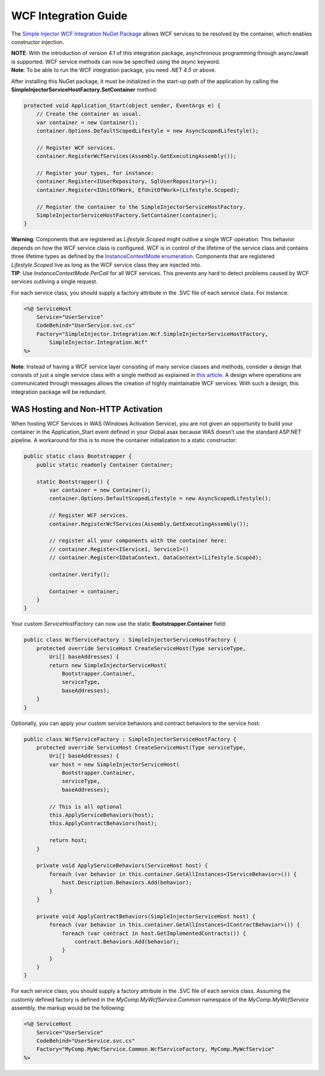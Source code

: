 =====================
WCF Integration Guide
=====================

The `Simple Injector WCF Integration NuGet Package <https://nuget.org/packages/SimpleInjector.Integration.Wcf>`_ allows WCF services to be resolved by the container, which enables constructor injection.

.. container:: Note

    **NOTE**: With the introduction of version 4.1 of this integration package, asynchronous programming through async/await is supported. WCF service methods can now be specified using the `async` keyword.

.. container:: Note

    **Note**: To be able to run the WCF integration package, you need *.NET 4.5* or above.    

After installing this NuGet package, it must be initialized in the start-up path of the application by calling the **SimpleInjectorServiceHostFactory.SetContainer** method:

.. code-block:: c#

    protected void Application_Start(object sender, EventArgs e) {
        // Create the container as usual.
        var container = new Container();
        container.Options.DefaultScopedLifestyle = new AsyncScopedLifestyle();
        
        // Register WCF services.
        container.RegisterWcfServices(Assembly.GetExecutingAssembly());
        
        // Register your types, for instance:
        container.Register<IUserRepository, SqlUserRepository>();
        container.Register<IUnitOfWork, EfUnitOfWork>(Lifestyle.Scoped);

        // Register the container to the SimpleInjectorServiceHostFactory.
        SimpleInjectorServiceHostFactory.SetContainer(container);
    }

.. container:: Note

    **Warning**: Components that are registered as *Lifestyle.Scoped* might outlive a single WCF operation. This behavior depends on how the WCF service class is configured. WCF is in control of the lifetime of the service class and contains three lifetime types as defined by the `InstanceContextMode enumeration <https://msdn.microsoft.com/en-us/library/system.servicemodel.instancecontextmode.aspx>`_. Components that are registered *Lifestyle.Scoped* live as long as the WCF service class they are injected into.

.. container:: Note

    **TIP**: Use `InstanceContextMode.PerCall` for all WCF services. This prevents any hard to detect problems caused by WCF services outliving a single request.
    
For each service class, you should supply a factory attribute in the .SVC file of each service class. For instance:

.. code-block:: xml

    <%@ ServiceHost
        Service="UserService" 
        CodeBehind="UserService.svc.cs" 
        Factory="SimpleInjector.Integration.Wcf.SimpleInjectorServiceHostFactory,
            SimpleInjector.Integration.Wcf"
    %>
    
.. container:: Note

    **Note**: Instead of having a WCF service layer consisting of many service classes and methods, consider a design that consists of just a single service class with a single method as explained in `this article <https://cuttingedge.it/blogs/steven/pivot/entry.php?id=95>`_. A design where operations are communicated through messages allows the creation of highly maintainable WCF services. With such a design, this integration package will be redundant.
    
WAS Hosting and Non-HTTP Activation
===================================

When hosting WCF Services in WAS (Windows Activation Service), you are not given an opportunity to build your container in the Application_Start event defined in your Global.asax because WAS doesn't use the standard ASP.NET pipeline. A workaround for this is to move the container initialization to a static constructor:

.. code-block:: c#

    public static class Bootstrapper {
        public static readonly Container Container;
     
        static Bootstrapper() {
            var container = new Container();
            container.Options.DefaultScopedLifestyle = new AsyncScopedLifestyle();
    
            // Register WCF services.
            container.RegisterWcfServices(Assembly.GetExecutingAssembly());
    
            // register all your components with the container here:
            // container.Register<IService1, Service1>()
            // container.Register<IDataContext, DataContext>(Lifestyle.Scoped);
     
            container.Verify();
     
            Container = container;
        }
    }
 
Your custom *ServiceHostFactory* can now use the static **Bootstrapper.Container** field:
 
.. code-block:: c#
 
    public class WcfServiceFactory : SimpleInjectorServiceHostFactory {
        protected override ServiceHost CreateServiceHost(Type serviceType,
            Uri[] baseAddresses) {
            return new SimpleInjectorServiceHost(
                Bootstrapper.Container, 
                serviceType, 
                baseAddresses);
        }
    }

Optionally, you can apply your custom service behaviors and contract behaviors to the service host:
    
.. code-block:: c#
     
    public class WcfServiceFactory : SimpleInjectorServiceHostFactory {
        protected override ServiceHost CreateServiceHost(Type serviceType,
            Uri[] baseAddresses) {
            var host = new SimpleInjectorServiceHost(
                Bootstrapper.Container, 
                serviceType, 
                baseAddresses);
            
            // This is all optional
            this.ApplyServiceBehaviors(host);
            this.ApplyContractBehaviors(host);
     
            return host;
        }
     
        private void ApplyServiceBehaviors(ServiceHost host) {
            foreach (var behavior in this.container.GetAllInstances<IServiceBehavior>()) {
                host.Description.Behaviors.Add(behavior);
            }
        }
     
        private void ApplyContractBehaviors(SimpleInjectorServiceHost host) {
            foreach (var behavior in this.container.GetAllInstances<IContractBehavior>()) {
                foreach (var contract in host.GetImplementedContracts()) {
                    contract.Behaviors.Add(behavior);
                }
            }
        }
    }

For each service class, you should supply a factory attribute in the .SVC file of each service class. Assuming the customly defined factory is defined in the *MyComp.MyWcfService.Common* namespace of the *MyComp.MyWcfService* assembly, the markup would be the following:

.. code-block:: xml

    <%@ ServiceHost
        Service="UserService" 
        CodeBehind="UserService.svc.cs" 
        Factory="MyComp.MyWcfService.Common.WcfServiceFactory, MyComp.MyWcfService"
    %>
